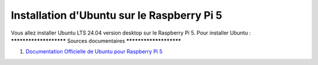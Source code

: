 ############################################
Installation d'Ubuntu sur le Raspberry Pi 5 
############################################

.. Décrire les étapes pour installer Ubuntu sur le Raspberry Pi 5
.. Décrire les tests pour vérifier l'installation

Vous allez installer Ubuntu LTS 24.04 version desktop sur le Raspberry Pi 5.
Pour installer Ubuntu :
***********************
Sources documentaires
***********************

#. `Documentation Officielle de Ubuntu pour Raspberry Pi 5 <https://ubuntu.com/download/raspberry-pi>`_
